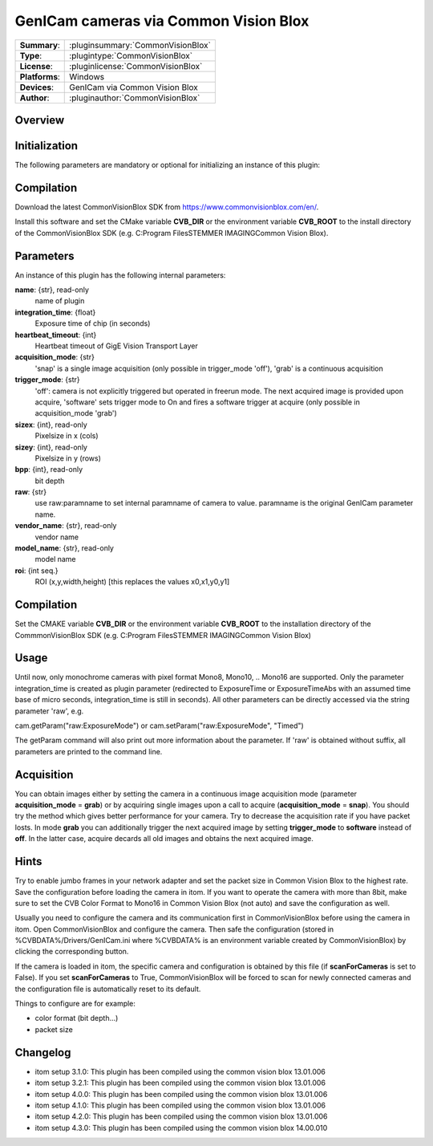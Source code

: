 =========================================
 GenICam cameras via Common Vision Blox
=========================================

=============== ========================================================================================================
**Summary**:    :pluginsummary:`CommonVisionBlox`
**Type**:       :plugintype:`CommonVisionBlox`
**License**:    :pluginlicense:`CommonVisionBlox`
**Platforms**:  Windows
**Devices**:    GenICam via Common Vision Blox
**Author**:     :pluginauthor:`CommonVisionBlox`
=============== ========================================================================================================

Overview
========

.. pluginsummaryextended::
    :plugin: CommonVisionBlox

Initialization
==============

The following parameters are mandatory or optional for initializing an instance of this plugin:

    .. plugininitparams::
        :plugin: CommonVisionBlox

Compilation
===========

Download the latest CommonVisionBlox SDK from https://www.commonvisionblox.com/en/.

Install this software and set the CMake variable **CVB_DIR** or the environment variable **CVB_ROOT**
to the install directory of the CommonVisionBlox SDK (e.g. C:\Program Files\STEMMER IMAGING\Common Vision Blox\).


Parameters
===========

An instance of this plugin has the following internal parameters:

**name**: {str}, read-only
    name of plugin
**integration_time**: {float}
    Exposure time of chip (in seconds)
**heartbeat_timeout**: {int}
    Heartbeat timeout of GigE Vision Transport Layer
**acquisition_mode**: {str}
    'snap' is a single image acquisition (only possible in trigger_mode 'off'), 'grab' is a continuous acquisition
**trigger_mode**: {str}
    'off': camera is not explicitly triggered but operated in freerun mode. The next acquired image is provided upon acquire, 'software' sets trigger mode to On and fires a software trigger at acquire (only possible in acquisition_mode 'grab')
**sizex**: {int}, read-only
    Pixelsize in x (cols)
**sizey**: {int}, read-only
    Pixelsize in y (rows)
**bpp**: {int}, read-only
    bit depth
**raw**: {str}
    use raw:paramname to set internal paramname of camera to value. paramname is the original GenICam parameter name.
**vendor_name**: {str}, read-only
    vendor name
**model_name**: {str}, read-only
    model name
**roi**: {int seq.}
    ROI (x,y,width,height) [this replaces the values x0,x1,y0,y1]

Compilation
===========
Set the CMAKE variable **CVB_DIR** or the environment variable **CVB_ROOT** to the installation directory of the CommmonVisionBlox SDK (e.g. C:\Program Files\STEMMER IMAGING\Common Vision Blox)

Usage
=====

Until now, only monochrome cameras with pixel format Mono8, Mono10, .. Mono16 are supported. Only the parameter integration_time
is created as plugin parameter (redirected to ExposureTime or ExposureTimeAbs with an assumed time base of micro seconds, integration_time
is still in seconds). All other parameters can be directly accessed via the string parameter 'raw', e.g.

cam.getParam("raw:ExposureMode") or
cam.setParam("raw:ExposureMode", "Timed")

The getParam command will also print out more information about the parameter. If 'raw' is obtained without suffix, all parameters
are printed to the command line.

Acquisition
===========

You can obtain images either by setting the camera in a continuous image acquisition mode (parameter **acquisition_mode** = **grab**) or by acquiring single
images upon a call to acquire (**acquisition_mode** = **snap**). You should try the method which gives better performance for your camera. Try to decrease the acquisition
rate if you have packet losts. In mode **grab** you can additionally trigger the next acquired image by setting **trigger_mode** to **software** instead of **off**. In the latter
case, acquire decards all old images and obtains the next acquired image.

Hints
======
Try to enable jumbo frames in your network adapter and set the packet size in Common Vision Blox to the highest rate. Save the configuration before
loading the camera in itom. If you want to operate the camera with more than 8bit, make sure to set the CVB Color Format to Mono16 in Common Vision Blox (not auto)
and save the configuration as well.

Usually you need to configure the camera and its communication first in CommonVisionBlox before using the camera in itom. Open CommonVisionBlox and configure the camera.
Then safe the configuration (stored in %CVBDATA%/Drivers/GenICam.ini where %CVBDATA% is an environment variable created by CommonVisionBlox) by clicking the corresponding button.

If the camera is loaded in itom, the specific camera and configuration is obtained by this file (if **scanForCameras** is set to False). If you set **scanForCameras** to True,
CommonVisionBlox will be forced to scan for newly connected cameras and the configuration file is automatically reset to its default.

Things to configure are for example:

* color format (bit depth...)
* packet size

Changelog
=========

* itom setup 3.1.0: This plugin has been compiled using the common vision blox 13.01.006
* itom setup 3.2.1: This plugin has been compiled using the common vision blox 13.01.006
* itom setup 4.0.0: This plugin has been compiled using the common vision blox 13.01.006
* itom setup 4.1.0: This plugin has been compiled using the common vision blox 13.01.006
* itom setup 4.2.0: This plugin has been compiled using the common vision blox 13.01.006
* itom setup 4.3.0: This plugin has been compiled using the common vision blox 14.00.010
